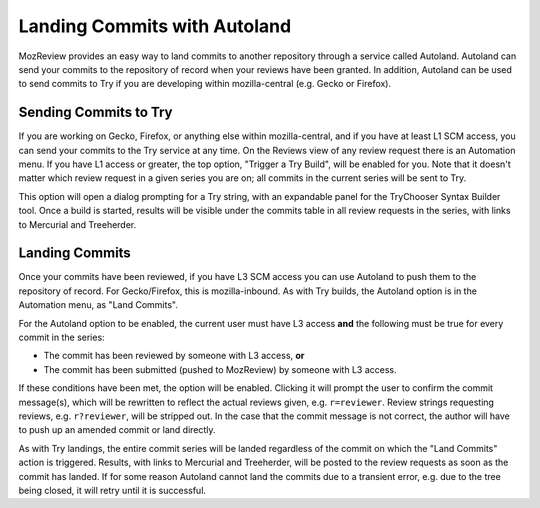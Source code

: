 .. _mozreview_autoland:

=============================
Landing Commits with Autoland
=============================

MozReview provides an easy way to land commits to another repository
through a service called Autoland.  Autoland can send your commits to
the repository of record when your reviews have been granted.  In
addition, Autoland can be used to send commits to Try if you are
developing within mozilla-central (e.g. Gecko or Firefox).

Sending Commits to Try
======================

If you are working on Gecko, Firefox, or anything else within
mozilla-central, and if you have at least L1 SCM access, you can send
your commits to the Try service at any time.  On the Reviews view of
any review request there is an Automation menu.  If you have L1 access
or greater, the top option, "Trigger a Try Build", will be enabled for
you.  Note that it doesn't matter which review request in a given series
you are on; all commits in the current series will be sent to Try.

This option will open a dialog prompting for a Try string, with an expandable
panel for the TryChooser Syntax Builder tool.  Once a build is started,
results will be visible under the commits table in all review requests
in the series, with links to Mercurial and Treeherder.

Landing Commits
===============

Once your commits have been reviewed, if you have L3 SCM access you
can use Autoland to push them to the repository of record.  For
Gecko/Firefox, this is mozilla-inbound.  As with Try builds, the
Autoland option is in the Automation menu, as "Land Commits".

For the Autoland option to be enabled, the current user must have L3
access **and** the following must be true for every commit in the series:

* The commit has been reviewed by someone with L3 access, **or**
* The commit has been submitted (pushed to MozReview) by someone with
  L3 access.

If these conditions have been met, the option will be enabled.
Clicking it will prompt the user to confirm the commit message(s), which
will be rewritten to reflect the actual reviews given,
e.g. ``r=reviewer``.  Review strings requesting reviews,
e.g. ``r?reviewer``, will be stripped out.  In the case that the
commit message is not correct, the author will have to push up an
amended commit or land directly.

As with Try landings, the entire commit series will be landed
regardless of the commit on which the "Land Commits" action is
triggered. Results, with links to Mercurial and Treeherder, will be
posted to the review requests as soon as the commit has landed.  If
for some reason Autoland cannot land the commits due to a transient
error, e.g. due to the tree being closed, it will retry until it is
successful.
